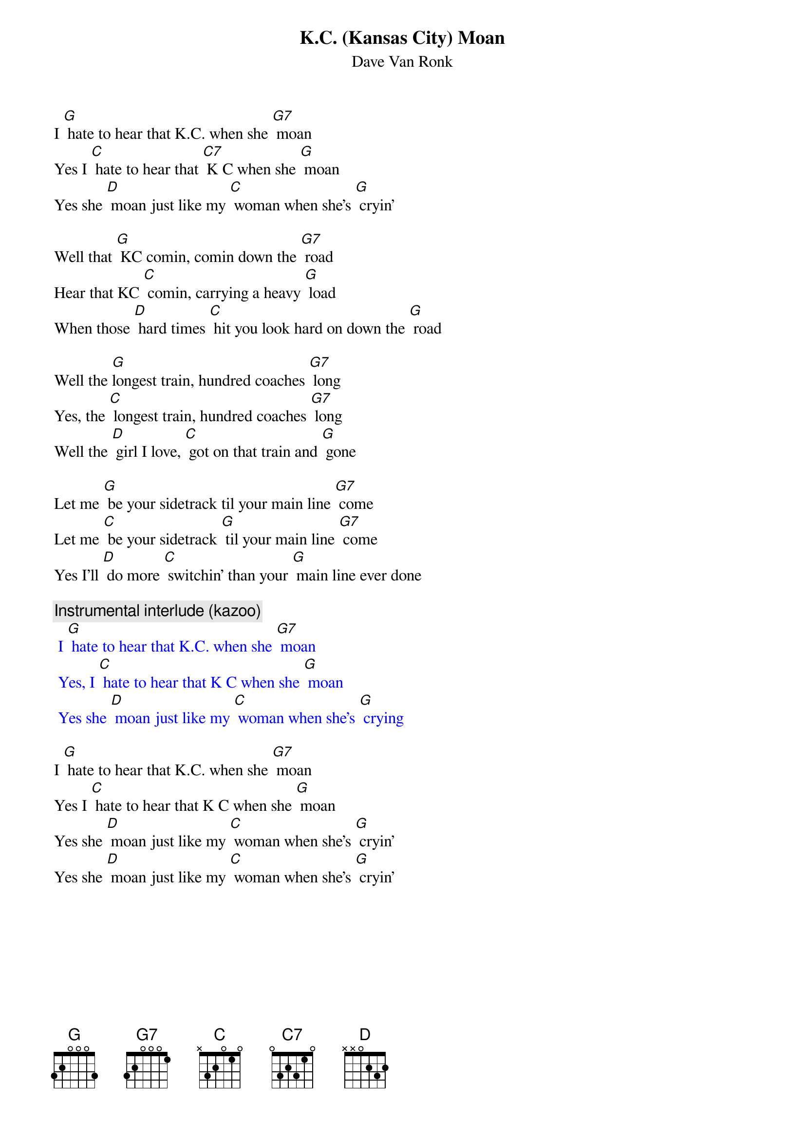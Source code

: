 {t: K.C. (Kansas City) Moan}
{st: Dave Van Ronk}

I [G] hate to hear that K.C. when she [G7] moan
Yes I [C] hate to hear that [C7] K C when she [G] moan
Yes she [D] moan just like my [C] woman when she's [G] cryin’

Well that [G] KC comin, comin down the [G7] road
Hear that KC [C] comin, carrying a heavy [G] load
When those [D] hard times [C] hit you look hard on down the [G] road

Well the [G]longest train, hundred coaches [G7] long
Yes, the [C] longest train, hundred coaches [G7] long
Well the [D] girl I love, [C] got on that train and [G] gone

Let me [G] be your sidetrack til your main line [G7] come
Let me [C] be your sidetrack [G] til your main line [G7] come
Yes I'll [D] do more [C] switchin’ than your [G] main line ever done

{c: Instrumental interlude (kazoo)}
{textcolour: blue}
 I [G] hate to hear that K.C. when she [G7] moan
 Yes, I [C] hate to hear that K C when she [G] moan
 Yes she [D] moan just like my [C] woman when she's [G] crying
{textcolour}

I [G] hate to hear that K.C. when she [G7] moan
Yes I [C] hate to hear that K C when she [G] moan
Yes she [D] moan just like my [C] woman when she's [G] cryin’
Yes she [D] moan just like my [C] woman when she's [G] cryin’

